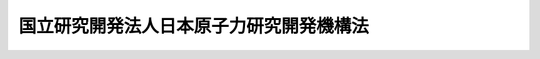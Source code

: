 .. _H16HO155:

========================================
国立研究開発法人日本原子力研究開発機構法
========================================

.. raw:: html
    
    
    <b>国立研究開発法人日本原子力研究開発機構法<br>
    （平成十六年十二月三日法律第百五十五号）</b><br><br><div align="right">最終改正：平成二七年七月八日法律第五一号</div><br><div align="right"><table width="" border="0"><tr><td><font color="RED">（最終改正までの未施行法令）</font></td></tr><tr><td><a href="/cgi-bin/idxmiseko.cgi?H_RYAKU=%95%bd%88%ea%98%5a%96%40%88%ea%8c%dc%8c%dc&amp;H_NO=%95%bd%90%ac%93%f1%8f%5c%8e%b5%94%4e%8e%b5%8c%8e%94%aa%93%fa%96%40%97%a5%91%e6%8c%dc%8f%5c%88%ea%8d%86&amp;H_PATH=/miseko/H16HO155/H27HO051.html" target="inyo">平成二十七年七月八日法律第五十一号</a></td><td align="right">（未施行）</td></tr><tr></tr><tr><td align="right">　</td><td></td></tr><tr></tr></table></div><a name="0000000000000000000000000000000000000000000000000000000000000000000000000000000"></a>
    <br>
    　<a href="#1000000000001000000000000000000000000000000000000000000000000000000000000000000" target="data">第一章　総則（第一条―第九条）</a>
    <br>
    　<a href="#1000000000002000000000000000000000000000000000000000000000000000000000000000000" target="data">第二章　役員及び職員（第十条―第十六条）</a>
    <br>
    　<a href="#1000000000003000000000000000000000000000000000000000000000000000000000000000000" target="data">第三章　業務（第十七条―第十九条）</a>
    <br>
    　<a href="#1000000000004000000000000000000000000000000000000000000000000000000000000000000" target="data">第四章　財務及び会計（第二十条―第二十四条） </a>
    <br>
    　<a href="#1000000000005000000000000000000000000000000000000000000000000000000000000000000" target="data">第五章　雑則（第二十五条―第三十一条）</a>
    <br>
    　<a href="#1000000000006000000000000000000000000000000000000000000000000000000000000000000" target="data">第六章　罰則（第三十二条―第三十四条）</a>
    <br>
    　<a href="#5000000000000000000000000000000000000000000000000000000000000000000000000000000" target="data">附則</a>
    <br>
    
    <p>　　　<b><a name="1000000000001000000000000000000000000000000000000000000000000000000000000000000">第一章　総則</a>
    </b>
    </p><p>
    </p><div class="arttitle"><a name="1000000000000000000000000000000000000000000000000100000000000000000000000000000">（目的）</a>
    </div><div class="item"><b>第一条</b>
    <a name="1000000000000000000000000000000000000000000000000100000000001000000000000000000"></a>
    　この法律は、国立研究開発法人日本原子力研究開発機構の名称、目的、業務の範囲等に関する事項を定めることを目的とする。
    </div>
    
    <p>
    </p><div class="arttitle"><a name="1000000000000000000000000000000000000000000000000200000000000000000000000000000">（定義）</a>
    </div><div class="item"><b>第二条</b>
    <a name="1000000000000000000000000000000000000000000000000200000000001000000000000000000"></a>
    　この法律において「原子炉」とは、<a href="/cgi-bin/idxrefer.cgi?H_FILE=%8f%ba%8e%4f%81%5a%96%40%88%ea%94%aa%98%5a&amp;REF_NAME=%8c%b4%8e%71%97%cd%8a%ee%96%7b%96%40&amp;ANCHOR_F=&amp;ANCHOR_T=" target="inyo">原子力基本法</a>
    （昭和三十年法律第百八十六号）<a href="/cgi-bin/idxrefer.cgi?H_FILE=%8f%ba%8e%4f%81%5a%96%40%88%ea%94%aa%98%5a&amp;REF_NAME=%91%e6%8e%4f%8f%f0%91%e6%8e%6c%8d%86&amp;ANCHOR_F=1000000000000000000000000000000000000000000000000300000000001000000004000000000&amp;ANCHOR_T=1000000000000000000000000000000000000000000000000300000000001000000004000000000#1000000000000000000000000000000000000000000000000300000000001000000004000000000" target="inyo">第三条第四号</a>
    に規定する原子炉をいう。
    </div>
    <div class="item"><b><a name="1000000000000000000000000000000000000000000000000200000000002000000000000000000">２</a>
    </b>
    　この法律において「核燃料物質」とは、<a href="/cgi-bin/idxrefer.cgi?H_FILE=%8f%ba%8e%4f%81%5a%96%40%88%ea%94%aa%98%5a&amp;REF_NAME=%8c%b4%8e%71%97%cd%8a%ee%96%7b%96%40%91%e6%8e%4f%8f%f0%91%e6%93%f1%8d%86&amp;ANCHOR_F=1000000000000000000000000000000000000000000000000300000000002000000002000000000&amp;ANCHOR_T=1000000000000000000000000000000000000000000000000300000000002000000002000000000#1000000000000000000000000000000000000000000000000300000000002000000002000000000" target="inyo">原子力基本法第三条第二号</a>
    に規定する核燃料物質をいう。
    </div>
    <div class="item"><b><a name="1000000000000000000000000000000000000000000000000200000000003000000000000000000">３</a>
    </b>
    　この法律において「使用済燃料」とは、原子炉に燃料として使用した核燃料物質をいう。
    </div>
    <div class="item"><b><a name="1000000000000000000000000000000000000000000000000200000000004000000000000000000">４</a>
    </b>
    　この法律において「核燃料サイクル」とは、使用済燃料を再度原子炉に燃料として使用することにより核燃料物質を有効に利用するために必要な一連の行為の体系をいう。
    </div>
    <div class="item"><b><a name="1000000000000000000000000000000000000000000000000200000000005000000000000000000">５</a>
    </b>
    　この法律において「高速増殖炉」とは、原子炉のうち、その原子核分裂の連鎖反応が主として高速中性子により行われるものであって、核燃料物質のうち政令で定めるものの当該連鎖反応に伴い生成する量のその消滅する量に対する比率が一を超えるものをいう。
    </div>
    <div class="item"><b><a name="1000000000000000000000000000000000000000000000000200000000006000000000000000000">６</a>
    </b>
    　この法律において「核燃料物質の再処理」とは、使用済燃料から核燃料物質その他の有用物質を分離するために、使用済燃料を化学的方法により処理することをいう。
    </div>
    <div class="item"><b><a name="1000000000000000000000000000000000000000000000000200000000007000000000000000000">７</a>
    </b>
    　この法律において「高レベル放射性廃棄物」とは、使用済燃料から核燃料物質その他の有用物質を分離した後に残存する物（固型化したものを含む。）をいう。
    </div>
    
    <p>
    </p><div class="arttitle"><a name="1000000000000000000000000000000000000000000000000300000000000000000000000000000">（名称）</a>
    </div><div class="item"><b>第三条</b>
    <a name="1000000000000000000000000000000000000000000000000300000000001000000000000000000"></a>
    　この法律及び<a href="/cgi-bin/idxrefer.cgi?H_FILE=%95%bd%88%ea%88%ea%96%40%88%ea%81%5a%8e%4f&amp;REF_NAME=%93%c6%97%a7%8d%73%90%ad%96%40%90%6c%92%ca%91%a5%96%40&amp;ANCHOR_F=&amp;ANCHOR_T=" target="inyo">独立行政法人通則法</a>
    （平成十一年法律第百三号。以下「通則法」という。）の定めるところにより設立される<a href="/cgi-bin/idxrefer.cgi?H_FILE=%95%bd%88%ea%88%ea%96%40%88%ea%81%5a%8e%4f&amp;REF_NAME=%92%ca%91%a5%96%40%91%e6%93%f1%8f%f0%91%e6%88%ea%8d%80&amp;ANCHOR_F=1000000000000000000000000000000000000000000000000200000000001000000000000000000&amp;ANCHOR_T=1000000000000000000000000000000000000000000000000200000000001000000000000000000#1000000000000000000000000000000000000000000000000200000000001000000000000000000" target="inyo">通則法第二条第一項</a>
    に規定する独立行政法人の名称は、国立研究開発法人日本原子力研究開発機構とする。
    </div>
    
    <p>
    </p><div class="arttitle"><a name="1000000000000000000000000000000000000000000000000400000000000000000000000000000">（機構の目的）</a>
    </div><div class="item"><b>第四条</b>
    <a name="1000000000000000000000000000000000000000000000000400000000001000000000000000000"></a>
    　国立研究開発法人日本原子力研究開発機構（以下「機構」という。）は、<a href="/cgi-bin/idxrefer.cgi?H_FILE=%8f%ba%8e%4f%81%5a%96%40%88%ea%94%aa%98%5a&amp;REF_NAME=%8c%b4%8e%71%97%cd%8a%ee%96%7b%96%40%91%e6%93%f1%8f%f0&amp;ANCHOR_F=1000000000000000000000000000000000000000000000000200000000000000000000000000000&amp;ANCHOR_T=1000000000000000000000000000000000000000000000000200000000000000000000000000000#1000000000000000000000000000000000000000000000000200000000000000000000000000000" target="inyo">原子力基本法第二条</a>
    に規定する基本方針に基づき、原子力に関する基礎的研究及び応用の研究並びに核燃料サイクルを確立するための高速増殖炉及びこれに必要な核燃料物質の開発並びに核燃料物質の再処理に関する技術及び高レベル放射性廃棄物の処分等に関する技術の開発を総合的、計画的かつ効率的に行うとともに、これらの成果の普及等を行い、もって人類社会の福祉及び国民生活の水準向上に資する原子力の研究、開発及び利用の促進に寄与することを目的とする。
    </div>
    
    <p>
    </p><div class="arttitle"><a name="1000000000000000000000000000000000000000000000000400200000000000000000000000000">（国立研究開発法人）</a>
    </div><div class="item"><b>第四条の二</b>
    <a name="1000000000000000000000000000000000000000000000000400200000001000000000000000000"></a>
    　機構は、<a href="/cgi-bin/idxrefer.cgi?H_FILE=%95%bd%88%ea%88%ea%96%40%88%ea%81%5a%8e%4f&amp;REF_NAME=%92%ca%91%a5%96%40%91%e6%93%f1%8f%f0%91%e6%8e%4f%8d%80&amp;ANCHOR_F=1000000000000000000000000000000000000000000000000200000000003000000000000000000&amp;ANCHOR_T=1000000000000000000000000000000000000000000000000200000000003000000000000000000#1000000000000000000000000000000000000000000000000200000000003000000000000000000" target="inyo">通則法第二条第三項</a>
    に規定する国立研究開発法人とする。
    </div>
    
    <p>
    </p><div class="arttitle"><a name="1000000000000000000000000000000000000000000000000500000000000000000000000000000">（事務所）</a>
    </div><div class="item"><b>第五条</b>
    <a name="1000000000000000000000000000000000000000000000000500000000001000000000000000000"></a>
    　機構は、主たる事務所を茨城県に置く。
    </div>
    
    <p>
    </p><div class="arttitle"><a name="1000000000000000000000000000000000000000000000000600000000000000000000000000000">（資本金）</a>
    </div><div class="item"><b>第六条</b>
    <a name="1000000000000000000000000000000000000000000000000600000000001000000000000000000"></a>
    　機構の資本金は、附則第二条第八項及び第九項並びに第三条第六項及び第七項の規定により政府及び政府以外の者から出資があったものとされた金額の合計額とする。
    </div>
    <div class="item"><b><a name="1000000000000000000000000000000000000000000000000600000000002000000000000000000">２</a>
    </b>
    　機構は、必要があるときは、主務大臣の認可を受けて、その資本金を増加することができる。
    </div>
    <div class="item"><b><a name="1000000000000000000000000000000000000000000000000600000000003000000000000000000">３</a>
    </b>
    　政府は、前項の規定により機構がその資本金を増加するときは、予算で定める金額の範囲内において、機構に出資することができる。
    </div>
    <div class="item"><b><a name="1000000000000000000000000000000000000000000000000600000000004000000000000000000">４</a>
    </b>
    　政府は、機構に出資するときは、土地又は建物その他の土地の定着物（以下この条において「土地等」という。）を出資の目的とすることができる。
    </div>
    <div class="item"><b><a name="1000000000000000000000000000000000000000000000000600000000005000000000000000000">５</a>
    </b>
    　前項の規定により出資の目的とする土地等の価額は、出資の日現在における時価を基準として評価委員が評価した価額とする。
    </div>
    <div class="item"><b><a name="1000000000000000000000000000000000000000000000000600000000006000000000000000000">６</a>
    </b>
    　前項の評価委員その他評価に関し必要な事項は、政令で定める。
    </div>
    <div class="item"><b><a name="1000000000000000000000000000000000000000000000000600000000007000000000000000000">７</a>
    </b>
    　政府及び政府以外の者は、第二項の認可があった場合において、機構に出資しようとするときは、第二十条第一項各号に掲げる業務のそれぞれに必要な資金に充てるべき金額（土地等を出資の目的とする場合にあっては、土地等）を示すものとする。
    </div>
    
    <p>
    </p><div class="arttitle"><a name="1000000000000000000000000000000000000000000000000700000000000000000000000000000">（出資証券）</a>
    </div><div class="item"><b>第七条</b>
    <a name="1000000000000000000000000000000000000000000000000700000000001000000000000000000"></a>
    　機構は、出資に対し、出資証券を発行する。
    </div>
    <div class="item"><b><a name="1000000000000000000000000000000000000000000000000700000000002000000000000000000">２</a>
    </b>
    　出資証券は、記名式とする。
    </div>
    <div class="item"><b><a name="1000000000000000000000000000000000000000000000000700000000003000000000000000000">３</a>
    </b>
    　前項に規定するもののほか、出資証券に関し必要な事項は、政令で定める。
    </div>
    
    <p>
    </p><div class="arttitle"><a name="1000000000000000000000000000000000000000000000000800000000000000000000000000000">（持分の払戻し等の禁止）</a>
    </div><div class="item"><b>第八条</b>
    <a name="1000000000000000000000000000000000000000000000000800000000001000000000000000000"></a>
    　機構は、<a href="/cgi-bin/idxrefer.cgi?H_FILE=%95%bd%88%ea%88%ea%96%40%88%ea%81%5a%8e%4f&amp;REF_NAME=%92%ca%91%a5%96%40%91%e6%8e%6c%8f%5c%98%5a%8f%f0%82%cc%93%f1%91%e6%88%ea%8d%80&amp;ANCHOR_F=1000000000000000000000000000000000000000000000004600200000001000000000000000000&amp;ANCHOR_T=1000000000000000000000000000000000000000000000004600200000001000000000000000000#1000000000000000000000000000000000000000000000004600200000001000000000000000000" target="inyo">通則法第四十六条の二第一項</a>
    若しくは<a href="/cgi-bin/idxrefer.cgi?H_FILE=%95%bd%88%ea%88%ea%96%40%88%ea%81%5a%8e%4f&amp;REF_NAME=%91%e6%93%f1%8d%80&amp;ANCHOR_F=1000000000000000000000000000000000000000000000004600200000002000000000000000000&amp;ANCHOR_T=1000000000000000000000000000000000000000000000004600200000002000000000000000000#1000000000000000000000000000000000000000000000004600200000002000000000000000000" target="inyo">第二項</a>
    の規定による国庫への納付又は<a href="/cgi-bin/idxrefer.cgi?H_FILE=%95%bd%88%ea%88%ea%96%40%88%ea%81%5a%8e%4f&amp;REF_NAME=%92%ca%91%a5%96%40%91%e6%8e%6c%8f%5c%98%5a%8f%f0%82%cc%8e%4f%91%e6%8e%4f%8d%80&amp;ANCHOR_F=1000000000000000000000000000000000000000000000004600300000003000000000000000000&amp;ANCHOR_T=1000000000000000000000000000000000000000000000004600300000003000000000000000000#1000000000000000000000000000000000000000000000004600300000003000000000000000000" target="inyo">通則法第四十六条の三第三項</a>
    の規定による払戻しをする場合を除くほか、出資者に対し、その持分を払い戻すことができない。
    </div>
    <div class="item"><b><a name="1000000000000000000000000000000000000000000000000800000000002000000000000000000">２</a>
    </b>
    　機構は、出資者の持分を取得し、又は質権の目的としてこれを受けることができない。
    </div>
    
    <p>
    </p><div class="arttitle"><a name="1000000000000000000000000000000000000000000000000900000000000000000000000000000">（名称の使用制限）</a>
    </div><div class="item"><b>第九条</b>
    <a name="1000000000000000000000000000000000000000000000000900000000001000000000000000000"></a>
    　機構でない者は、日本原子力研究開発機構という名称を用いてはならない。
    </div>
    
    
    <p>　　　<b><a name="1000000000002000000000000000000000000000000000000000000000000000000000000000000">第二章　役員及び職員</a>
    </b>
    </p><p>
    </p><div class="arttitle"><a name="1000000000000000000000000000000000000000000000001000000000000000000000000000000">（役員）</a>
    </div><div class="item"><b>第十条</b>
    <a name="1000000000000000000000000000000000000000000000001000000000001000000000000000000"></a>
    　機構に、役員として、その長である理事長及び監事二人を置く。
    </div>
    <div class="item"><b><a name="1000000000000000000000000000000000000000000000001000000000002000000000000000000">２</a>
    </b>
    　機構に、役員として、副理事長一人及び理事七人以内を置くことができる。
    </div>
    
    <p>
    </p><div class="arttitle"><a name="1000000000000000000000000000000000000000000000001100000000000000000000000000000">（副理事長及び理事の職務及び権限等）</a>
    </div><div class="item"><b>第十一条</b>
    <a name="1000000000000000000000000000000000000000000000001100000000001000000000000000000"></a>
    　副理事長は、理事長の定めるところにより、機構を代表し、理事長を補佐して機構の業務を掌理する。
    </div>
    <div class="item"><b><a name="1000000000000000000000000000000000000000000000001100000000002000000000000000000">２</a>
    </b>
    　理事は、理事長の定めるところにより、理事長（副理事長が置かれているときは、理事長及び副理事長）を補佐して機構の業務を掌理する。
    </div>
    <div class="item"><b><a name="1000000000000000000000000000000000000000000000001100000000003000000000000000000">３</a>
    </b>
    　<a href="/cgi-bin/idxrefer.cgi?H_FILE=%95%bd%88%ea%88%ea%96%40%88%ea%81%5a%8e%4f&amp;REF_NAME=%92%ca%91%a5%96%40%91%e6%8f%5c%8b%e3%8f%f0%91%e6%93%f1%8d%80&amp;ANCHOR_F=1000000000000000000000000000000000000000000000001900000000002000000000000000000&amp;ANCHOR_T=1000000000000000000000000000000000000000000000001900000000002000000000000000000#1000000000000000000000000000000000000000000000001900000000002000000000000000000" target="inyo">通則法第十九条第二項</a>
    の個別法で定める役員は、副理事長とする。ただし、副理事長が置かれていない場合であって理事が置かれているときは理事、副理事長及び理事が置かれていないときは監事とする。
    </div>
    <div class="item"><b><a name="1000000000000000000000000000000000000000000000001100000000004000000000000000000">４</a>
    </b>
    　前項ただし書の場合において、<a href="/cgi-bin/idxrefer.cgi?H_FILE=%95%bd%88%ea%88%ea%96%40%88%ea%81%5a%8e%4f&amp;REF_NAME=%92%ca%91%a5%96%40%91%e6%8f%5c%8b%e3%8f%f0%91%e6%93%f1%8d%80&amp;ANCHOR_F=1000000000000000000000000000000000000000000000001900000000002000000000000000000&amp;ANCHOR_T=1000000000000000000000000000000000000000000000001900000000002000000000000000000#1000000000000000000000000000000000000000000000001900000000002000000000000000000" target="inyo">通則法第十九条第二項</a>
    の規定により理事長の職務を代理し又はその職務を行う監事は、その間、監事の職務を行ってはならない。
    </div>
    
    <p>
    </p><div class="arttitle"><a name="1000000000000000000000000000000000000000000000001200000000000000000000000000000">（理事長の任命）</a>
    </div><div class="item"><b>第十二条</b>
    <a name="1000000000000000000000000000000000000000000000001200000000001000000000000000000"></a>
    　文部科学大臣は、<a href="/cgi-bin/idxrefer.cgi?H_FILE=%95%bd%88%ea%88%ea%96%40%88%ea%81%5a%8e%4f&amp;REF_NAME=%92%ca%91%a5%96%40%91%e6%93%f1%8f%5c%8f%f0%91%e6%88%ea%8d%80&amp;ANCHOR_F=1000000000000000000000000000000000000000000000002000000000001000000000000000000&amp;ANCHOR_T=1000000000000000000000000000000000000000000000002000000000001000000000000000000#1000000000000000000000000000000000000000000000002000000000001000000000000000000" target="inyo">通則法第二十条第一項</a>
    の規定により理事長を任命しようとするときは、あらかじめ、原子力委員会の意見を聴かなければならない。
    </div>
    
    <p>
    </p><div class="arttitle"><a name="1000000000000000000000000000000000000000000000001300000000000000000000000000000">（副理事長及び理事の任期）</a>
    </div><div class="item"><b>第十三条</b>
    <a name="1000000000000000000000000000000000000000000000001300000000001000000000000000000"></a>
    　副理事長及び理事の任期は、当該副理事長及び理事について理事長が定める期間（その末日が<a href="/cgi-bin/idxrefer.cgi?H_FILE=%95%bd%88%ea%88%ea%96%40%88%ea%81%5a%8e%4f&amp;REF_NAME=%92%ca%91%a5%96%40%91%e6%93%f1%8f%5c%88%ea%8f%f0%82%cc%93%f1%91%e6%88%ea%8d%80&amp;ANCHOR_F=1000000000000000000000000000000000000000000000002100200000001000000000000000000&amp;ANCHOR_T=1000000000000000000000000000000000000000000000002100200000001000000000000000000#1000000000000000000000000000000000000000000000002100200000001000000000000000000" target="inyo">通則法第二十一条の二第一項</a>
    の規定による理事長の任期の末日以前であるものに限る。）とする。
    </div>
    
    <p>
    </p><div class="arttitle"><a name="1000000000000000000000000000000000000000000000001400000000000000000000000000000">（役員の欠格条項の特例）</a>
    </div><div class="item"><b>第十四条</b>
    <a name="1000000000000000000000000000000000000000000000001400000000001000000000000000000"></a>
    　<a href="/cgi-bin/idxrefer.cgi?H_FILE=%95%bd%88%ea%88%ea%96%40%88%ea%81%5a%8e%4f&amp;REF_NAME=%92%ca%91%a5%96%40%91%e6%93%f1%8f%5c%93%f1%8f%f0&amp;ANCHOR_F=1000000000000000000000000000000000000000000000002200000000000000000000000000000&amp;ANCHOR_T=1000000000000000000000000000000000000000000000002200000000000000000000000000000#1000000000000000000000000000000000000000000000002200000000000000000000000000000" target="inyo">通則法第二十二条</a>
    に定めるもののほか、次の各号のいずれかに該当する者は、役員となることができない。
    <div class="number"><b><a name="1000000000000000000000000000000000000000000000001400000000001000000001000000000">一</a>
    </b>
    　物品の製造若しくは販売若しくは工事の請負を業とする者であって機構と取引上密接な利害関係を有するもの又はこれらの者が法人であるときはその役員（いかなる名称によるかを問わず、これと同等以上の職権又は支配力を有する者を含む。）
    </div>
    <div class="number"><b><a name="1000000000000000000000000000000000000000000000001400000000001000000002000000000">二</a>
    </b>
    　前号に掲げる事業者の団体の役員（いかなる名称によるかを問わず、これと同等以上の職権又は支配力を有する者を含む。）
    </div>
    </div>
    <div class="item"><b><a name="1000000000000000000000000000000000000000000000001400000000002000000000000000000">２</a>
    </b>
    　機構の役員の解任に関する<a href="/cgi-bin/idxrefer.cgi?H_FILE=%95%bd%88%ea%88%ea%96%40%88%ea%81%5a%8e%4f&amp;REF_NAME=%92%ca%91%a5%96%40%91%e6%93%f1%8f%5c%8e%4f%8f%f0%91%e6%88%ea%8d%80&amp;ANCHOR_F=1000000000000000000000000000000000000000000000002300000000001000000000000000000&amp;ANCHOR_T=1000000000000000000000000000000000000000000000002300000000001000000000000000000#1000000000000000000000000000000000000000000000002300000000001000000000000000000" target="inyo">通則法第二十三条第一項</a>
    の規定の適用については、<a href="/cgi-bin/idxrefer.cgi?H_FILE=%95%bd%88%ea%88%ea%96%40%88%ea%81%5a%8e%4f&amp;REF_NAME=%93%af%8d%80&amp;ANCHOR_F=1000000000000000000000000000000000000000000000002300000000001000000000000000000&amp;ANCHOR_T=1000000000000000000000000000000000000000000000002300000000001000000000000000000#1000000000000000000000000000000000000000000000002300000000001000000000000000000" target="inyo">同項</a>
    中「前条」とあるのは、「前条及び国立研究開発法人日本原子力研究開発機構法（平成十六年法律第百五十五号）第十四条第一項」とする。
    </div>
    
    <p>
    </p><div class="arttitle"><a name="1000000000000000000000000000000000000000000000001500000000000000000000000000000">（役員及び職員の秘密保持義務）</a>
    </div><div class="item"><b>第十五条</b>
    <a name="1000000000000000000000000000000000000000000000001500000000001000000000000000000"></a>
    　機構の役員及び職員は、職務上知ることのできた秘密を漏らしてはならない。その職を退いた後も、同様とする。
    </div>
    
    <p>
    </p><div class="arttitle"><a name="1000000000000000000000000000000000000000000000001600000000000000000000000000000">（役員及び職員の地位）</a>
    </div><div class="item"><b>第十六条</b>
    <a name="1000000000000000000000000000000000000000000000001600000000001000000000000000000"></a>
    　機構の役員及び職員は、<a href="/cgi-bin/idxrefer.cgi?H_FILE=%96%be%8e%6c%81%5a%96%40%8e%6c%8c%dc&amp;REF_NAME=%8c%59%96%40&amp;ANCHOR_F=&amp;ANCHOR_T=" target="inyo">刑法</a>
    （明治四十年法律第四十五号）その他の罰則の適用については、法令により公務に従事する職員とみなす。
    </div>
    
    
    <p>　　　<b><a name="1000000000003000000000000000000000000000000000000000000000000000000000000000000">第三章　業務</a>
    </b>
    </p><p>
    </p><div class="arttitle"><a name="1000000000000000000000000000000000000000000000001700000000000000000000000000000">（業務の範囲）</a>
    </div><div class="item"><b>第十七条</b>
    <a name="1000000000000000000000000000000000000000000000001700000000001000000000000000000"></a>
    　機構は、第四条の目的を達成するため、次の業務を行う。
    <div class="number"><b><a name="1000000000000000000000000000000000000000000000001700000000001000000001000000000">一</a>
    </b>
    　原子力に関する基礎的研究を行うこと。
    </div>
    <div class="number"><b><a name="1000000000000000000000000000000000000000000000001700000000001000000002000000000">二</a>
    </b>
    　原子力に関する応用の研究を行うこと。
    </div>
    <div class="number"><b><a name="1000000000000000000000000000000000000000000000001700000000001000000003000000000">三</a>
    </b>
    　核燃料サイクルを技術的に確立するために必要な業務で次に掲げるものを行うこと。<div class="para1"><b>イ</b>　高速増殖炉の開発（実証炉を建設することにより行うものを除く。）及びこれに必要な研究</div>
    <div class="para1"><b>ロ</b>　イに掲げる業務に必要な核燃料物質の開発及びこれに必要な研究</div>
    <div class="para1"><b>ハ</b>　核燃料物質の再処理に関する技術の開発及びこれに必要な研究</div>
    <div class="para1"><b>ニ</b>　ハに掲げる業務に伴い発生する高レベル放射性廃棄物の処理及び処分に関する技術の開発及びこれに必要な研究</div>
    
    </div>
    <div class="number"><b><a name="1000000000000000000000000000000000000000000000001700000000001000000004000000000">四</a>
    </b>
    　前三号に掲げる業務に係る成果を普及し、及びその活用を促進すること。
    </div>
    <div class="number"><b><a name="1000000000000000000000000000000000000000000000001700000000001000000005000000000">五</a>
    </b>
    　放射性廃棄物の処分に関する業務で次に掲げるもの（<a href="/cgi-bin/idxrefer.cgi?H_FILE=%95%bd%88%ea%93%f1%96%40%88%ea%88%ea%8e%b5&amp;REF_NAME=%93%c1%92%e8%95%fa%8e%cb%90%ab%94%70%8a%fc%95%a8%82%cc%8d%c5%8f%49%8f%88%95%aa%82%c9%8a%d6%82%b7%82%e9%96%40%97%a5&amp;ANCHOR_F=&amp;ANCHOR_T=" target="inyo">特定放射性廃棄物の最終処分に関する法律</a>
    （平成十二年法律第百十七号）<a href="/cgi-bin/idxrefer.cgi?H_FILE=%95%bd%88%ea%93%f1%96%40%88%ea%88%ea%8e%b5&amp;REF_NAME=%91%e6%8c%dc%8f%5c%98%5a%8f%f0%91%e6%88%ea%8d%80&amp;ANCHOR_F=1000000000000000000000000000000000000000000000005600000000001000000000000000000&amp;ANCHOR_T=1000000000000000000000000000000000000000000000005600000000001000000000000000000#1000000000000000000000000000000000000000000000005600000000001000000000000000000" target="inyo">第五十六条第一項</a>
    及び<a href="/cgi-bin/idxrefer.cgi?H_FILE=%95%bd%88%ea%93%f1%96%40%88%ea%88%ea%8e%b5&amp;REF_NAME=%91%e6%93%f1%8d%80&amp;ANCHOR_F=1000000000000000000000000000000000000000000000005600000000002000000000000000000&amp;ANCHOR_T=1000000000000000000000000000000000000000000000005600000000002000000000000000000#1000000000000000000000000000000000000000000000005600000000002000000000000000000" target="inyo">第二項</a>
    に規定する原子力発電環境整備機構の業務に属するものを除く。）を行うこと。<div class="para1"><b>イ</b>　機構の業務に伴い発生した放射性廃棄物（附則第二条第一項及び第三条第一項の規定により機構が承継した放射性廃棄物（以下「承継放射性廃棄物」という。）を含む。）及び機構以外の者から処分の委託を受けた放射性廃棄物（実用発電用原子炉（<a href="/cgi-bin/idxrefer.cgi?H_FILE=%8f%ba%8e%4f%93%f1%96%40%88%ea%98%5a%98%5a&amp;REF_NAME=%8a%6a%8c%b4%97%bf%95%a8%8e%bf%81%41%8a%6a%94%52%97%bf%95%a8%8e%bf%8b%79%82%d1%8c%b4%8e%71%98%46%82%cc%8b%4b%90%a7%82%c9%8a%d6%82%b7%82%e9%96%40%97%a5&amp;ANCHOR_F=&amp;ANCHOR_T=" target="inyo">核原料物質、核燃料物質及び原子炉の規制に関する法律</a>
    （昭和三十二年法律第百六十六号）<a href="/cgi-bin/idxrefer.cgi?H_FILE=%8f%ba%8e%4f%93%f1%96%40%88%ea%98%5a%98%5a&amp;REF_NAME=%91%e6%8e%6c%8f%5c%8e%4f%8f%f0%82%cc%8e%6c%91%e6%88%ea%8d%80&amp;ANCHOR_F=1000000000000000000000000000000000000000000000004300400000001000000000000000000&amp;ANCHOR_T=1000000000000000000000000000000000000000000000004300400000001000000000000000000#1000000000000000000000000000000000000000000000004300400000001000000000000000000" target="inyo">第四十三条の四第一項</a>
    に規定する実用発電用原子炉をいう。第二十八条第一項第四号ロにおいて同じ。）及びその附属施設並びに原子力発電と密接な関連を有する施設で政令で定めるものから発生したものを除く。）の埋設の方法による最終的な処分（以下「埋設処分」という。）</div>
    <div class="para1"><b>ロ</b>　埋設処分を行うための施設（以下「埋設施設」という。）の建設及び改良、維持その他の管理並びに埋設処分を終了した後の埋設施設の閉鎖及び閉鎖後の埋設施設が所在した区域の管理</div>
    
    </div>
    <div class="number"><b><a name="1000000000000000000000000000000000000000000000001700000000001000000006000000000">六</a>
    </b>
    　機構の施設及び設備を科学技術に関する研究及び開発並びに原子力の開発及び利用を行う者の利用に供すること。
    </div>
    <div class="number"><b><a name="1000000000000000000000000000000000000000000000001700000000001000000007000000000">七</a>
    </b>
    　原子力に関する研究者及び技術者を養成し、及びその資質の向上を図ること。
    </div>
    <div class="number"><b><a name="1000000000000000000000000000000000000000000000001700000000001000000008000000000">八</a>
    </b>
    　原子力に関する情報を収集し、整理し、及び提供すること。
    </div>
    <div class="number"><b><a name="1000000000000000000000000000000000000000000000001700000000001000000009000000000">九</a>
    </b>
    　第一号から第三号までに掲げる業務として行うもののほか、関係行政機関又は地方公共団体の長が必要と認めて依頼した場合に、原子力に関する試験及び研究、調査、分析又は鑑定を行うこと。
    </div>
    <div class="number"><b><a name="1000000000000000000000000000000000000000000000001700000000001000000010000000000">十</a>
    </b>
    　前各号の業務に附帯する業務を行うこと。
    </div>
    </div>
    <div class="item"><b><a name="1000000000000000000000000000000000000000000000001700000000002000000000000000000">２</a>
    </b>
    　機構は、前項の業務のほか、<a href="/cgi-bin/idxrefer.cgi?H_FILE=%95%bd%98%5a%96%40%8e%b5%94%aa&amp;REF_NAME=%93%c1%92%e8%90%e6%92%5b%91%e5%8c%5e%8c%a4%8b%86%8e%7b%90%dd%82%cc%8b%a4%97%70%82%cc%91%a3%90%69%82%c9%8a%d6%82%b7%82%e9%96%40%97%a5&amp;ANCHOR_F=&amp;ANCHOR_T=" target="inyo">特定先端大型研究施設の共用の促進に関する法律</a>
    （平成六年法律第七十八号）<a href="/cgi-bin/idxrefer.cgi?H_FILE=%95%bd%98%5a%96%40%8e%b5%94%aa&amp;REF_NAME=%91%e6%8c%dc%8f%f0%91%e6%93%f1%8d%80&amp;ANCHOR_F=1000000000000000000000000000000000000000000000000500000000002000000000000000000&amp;ANCHOR_T=1000000000000000000000000000000000000000000000000500000000002000000000000000000#1000000000000000000000000000000000000000000000000500000000002000000000000000000" target="inyo">第五条第二項</a>
    に規定する業務を行う。
    </div>
    <div class="item"><b><a name="1000000000000000000000000000000000000000000000001700000000003000000000000000000">３</a>
    </b>
    　機構は、前二項の業務のほか、前二項の業務の遂行に支障のない範囲内で、国、地方公共団体その他政令で定める者の委託を受けて、これらの者の核原料物質（<a href="/cgi-bin/idxrefer.cgi?H_FILE=%8f%ba%8e%4f%81%5a%96%40%88%ea%94%aa%98%5a&amp;REF_NAME=%8c%b4%8e%71%97%cd%8a%ee%96%7b%96%40%91%e6%8e%4f%8f%f0%91%e6%8e%4f%8d%86&amp;ANCHOR_F=1000000000000000000000000000000000000000000000000300000000003000000003000000000&amp;ANCHOR_T=1000000000000000000000000000000000000000000000000300000000003000000003000000000#1000000000000000000000000000000000000000000000000300000000003000000003000000000" target="inyo">原子力基本法第三条第三号</a>
    に規定する核原料物質をいう。）、核燃料物質又は放射性廃棄物を貯蔵し、又は処理する業務を行うことができる。
    </div>
    
    <p>
    </p><div class="arttitle"><a name="1000000000000000000000000000000000000000000000001800000000000000000000000000000">（埋設処分業務の実施に関する基本方針）</a>
    </div><div class="item"><b>第十八条</b>
    <a name="1000000000000000000000000000000000000000000000001800000000001000000000000000000"></a>
    　主務大臣は、前条第一項第五号に掲げる業務（以下「埋設処分業務」という。）の実施に関する基本的な方針（以下「基本方針」という。）を定めなければならない。
    </div>
    <div class="item"><b><a name="1000000000000000000000000000000000000000000000001800000000002000000000000000000">２</a>
    </b>
    　基本方針においては、次に掲げる事項を定めるものとする。
    <div class="number"><b><a name="1000000000000000000000000000000000000000000000001800000000002000000001000000000">一</a>
    </b>
    　埋設処分業務の対象とすべき放射性廃棄物の種類
    </div>
    <div class="number"><b><a name="1000000000000000000000000000000000000000000000001800000000002000000002000000000">二</a>
    </b>
    　埋設施設の設置に関する事項
    </div>
    <div class="number"><b><a name="1000000000000000000000000000000000000000000000001800000000002000000003000000000">三</a>
    </b>
    　埋設処分の実施の方法に関する事項
    </div>
    <div class="number"><b><a name="1000000000000000000000000000000000000000000000001800000000002000000004000000000">四</a>
    </b>
    　その他埋設処分業務の実施に関する重要事項
    </div>
    </div>
    <div class="item"><b><a name="1000000000000000000000000000000000000000000000001800000000003000000000000000000">３</a>
    </b>
    　主務大臣は、基本方針を定め、又はこれを変更したときは、遅滞なく、これを公表しなければならない。
    </div>
    
    <p>
    </p><div class="arttitle"><a name="1000000000000000000000000000000000000000000000001900000000000000000000000000000">（埋設処分業務の実施に関する計画）</a>
    </div><div class="item"><b>第十九条</b>
    <a name="1000000000000000000000000000000000000000000000001900000000001000000000000000000"></a>
    　機構は、埋設処分業務を行おうとするときは、基本方針に即して、埋設処分業務の実施に関する計画を作成し、主務大臣の認可を受けなければならない。これを変更しようとするときも、同様とする。
    </div>
    <div class="item"><b><a name="1000000000000000000000000000000000000000000000001900000000002000000000000000000">２</a>
    </b>
    　前項の計画においては、次に掲げる事項を定めるものとする。
    <div class="number"><b><a name="1000000000000000000000000000000000000000000000001900000000002000000001000000000">一</a>
    </b>
    　埋設処分業務の対象とする放射性廃棄物の種類及びその量の見込み
    </div>
    <div class="number"><b><a name="1000000000000000000000000000000000000000000000001900000000002000000002000000000">二</a>
    </b>
    　前号の放射性廃棄物の埋設処分を行う時期及びその量並びにこれに必要な埋設施設の規模及び能力に関する事項
    </div>
    <div class="number"><b><a name="1000000000000000000000000000000000000000000000001900000000002000000003000000000">三</a>
    </b>
    　埋設施設の設置に関する事項
    </div>
    <div class="number"><b><a name="1000000000000000000000000000000000000000000000001900000000002000000004000000000">四</a>
    </b>
    　埋設処分の実施の方法に関する事項
    </div>
    <div class="number"><b><a name="1000000000000000000000000000000000000000000000001900000000002000000005000000000">五</a>
    </b>
    　埋設処分業務の実施に関する収支計画及び資金計画
    </div>
    <div class="number"><b><a name="1000000000000000000000000000000000000000000000001900000000002000000006000000000">六</a>
    </b>
    　その他主務省令で定める事項
    </div>
    </div>
    <div class="item"><b><a name="1000000000000000000000000000000000000000000000001900000000003000000000000000000">３</a>
    </b>
    　機構は、第一項の認可を受けたときは、遅滞なく、その計画を公表しなければならない。
    </div>
    
    
    <p>　　　<b><a name="1000000000004000000000000000000000000000000000000000000000000000000000000000000">第四章　財務及び会計</a>
    </b>
    </p><p>
    </p><div class="arttitle"><a name="1000000000000000000000000000000000000000000000002000000000000000000000000000000">（区分経理）</a>
    </div><div class="item"><b>第二十条</b>
    <a name="1000000000000000000000000000000000000000000000002000000000001000000000000000000"></a>
    　機構は、次に掲げる業務ごとに経理を区分し、それぞれ勘定を設けて整理しなければならない。
    <div class="number"><b><a name="1000000000000000000000000000000000000000000000002000000000001000000001000000000">一</a>
    </b>
    　第十七条第一項第二号から第四号（同号中同項第一号に掲げる業務に係るものを除く。）まで、第七号及び第八号に掲げる業務並びにこれらに附帯する業務のうち、<a href="/cgi-bin/idxrefer.cgi?H_FILE=%95%bd%88%ea%8b%e3%96%40%93%f1%8e%4f&amp;REF_NAME=%93%c1%95%ca%89%ef%8c%76%82%c9%8a%d6%82%b7%82%e9%96%40%97%a5&amp;ANCHOR_F=&amp;ANCHOR_T=" target="inyo">特別会計に関する法律</a>
    （平成十九年法律第二十三号）<a href="/cgi-bin/idxrefer.cgi?H_FILE=%95%bd%88%ea%8b%e3%96%40%93%f1%8e%4f&amp;REF_NAME=%91%e6%94%aa%8f%5c%8c%dc%8f%f0%91%e6%8c%dc%8d%80&amp;ANCHOR_F=1000000000000000000000000000000000000000000000008500000000005000000000000000000&amp;ANCHOR_T=1000000000000000000000000000000000000000000000008500000000005000000000000000000#1000000000000000000000000000000000000000000000008500000000005000000000000000000" target="inyo">第八十五条第五項</a>
    に規定する電源利用対策に関する業務
    </div>
    <div class="number"><b><a name="1000000000000000000000000000000000000000000000002000000000001000000002000000000">二</a>
    </b>
    　埋設処分業務及びこれに附帯する業務（以下「埋設処分業務等」という。）
    </div>
    <div class="number"><b><a name="1000000000000000000000000000000000000000000000002000000000001000000003000000000">三</a>
    </b>
    　前二号に掲げる業務以外の業務
    </div>
    </div>
    <div class="item"><b><a name="1000000000000000000000000000000000000000000000002000000000002000000000000000000">２</a>
    </b>
    　機構は、前項第一号及び第三号に掲げる業務に係るそれぞれの勘定から、当該業務に伴い発生した放射性廃棄物（当該業務に係る承継放射性廃棄物を含む。）に係る埋設処分業務等に要する経費の財源に充てるべき額として主務省令で定めるところにより算定した額を、毎事業年度、埋設処分業務等に係る勘定に繰り入れるものとする。
    </div>
    
    <p>
    </p><div class="arttitle"><a name="1000000000000000000000000000000000000000000000002100000000000000000000000000000">（利益及び損失の処理の特例等）</a>
    </div><div class="item"><b>第二十一条</b>
    <a name="1000000000000000000000000000000000000000000000002100000000001000000000000000000"></a>
    　機構は、前条第一項第一号及び第三号に掲げる業務に係るそれぞれの勘定において、<a href="/cgi-bin/idxrefer.cgi?H_FILE=%95%bd%88%ea%88%ea%96%40%88%ea%81%5a%8e%4f&amp;REF_NAME=%92%ca%91%a5%96%40%91%e6%8e%4f%8f%5c%8c%dc%8f%f0%82%cc%8e%6c%91%e6%93%f1%8d%80%91%e6%88%ea%8d%86&amp;ANCHOR_F=1000000000000000000000000000000000000000000000003500400000002000000001000000000&amp;ANCHOR_T=1000000000000000000000000000000000000000000000003500400000002000000001000000000#1000000000000000000000000000000000000000000000003500400000002000000001000000000" target="inyo">通則法第三十五条の四第二項第一号</a>
    に規定する中長期目標の期間（以下この項において「中長期目標の期間」という。）の最後の事業年度に係る<a href="/cgi-bin/idxrefer.cgi?H_FILE=%95%bd%88%ea%88%ea%96%40%88%ea%81%5a%8e%4f&amp;REF_NAME=%92%ca%91%a5%96%40%91%e6%8e%6c%8f%5c%8e%6c%8f%f0%91%e6%88%ea%8d%80&amp;ANCHOR_F=1000000000000000000000000000000000000000000000004400000000001000000000000000000&amp;ANCHOR_T=1000000000000000000000000000000000000000000000004400000000001000000000000000000#1000000000000000000000000000000000000000000000004400000000001000000000000000000" target="inyo">通則法第四十四条第一項</a>
    又は<a href="/cgi-bin/idxrefer.cgi?H_FILE=%95%bd%88%ea%88%ea%96%40%88%ea%81%5a%8e%4f&amp;REF_NAME=%91%e6%93%f1%8d%80&amp;ANCHOR_F=1000000000000000000000000000000000000000000000004400000000002000000000000000000&amp;ANCHOR_T=1000000000000000000000000000000000000000000000004400000000002000000000000000000#1000000000000000000000000000000000000000000000004400000000002000000000000000000" target="inyo">第二項</a>
    の規定による整理を行った後、<a href="/cgi-bin/idxrefer.cgi?H_FILE=%95%bd%88%ea%88%ea%96%40%88%ea%81%5a%8e%4f&amp;REF_NAME=%93%af%8f%f0%91%e6%88%ea%8d%80&amp;ANCHOR_F=1000000000000000000000000000000000000000000000004400000000001000000000000000000&amp;ANCHOR_T=1000000000000000000000000000000000000000000000004400000000001000000000000000000#1000000000000000000000000000000000000000000000004400000000001000000000000000000" target="inyo">同条第一項</a>
    の規定による積立金があるときは、その額に相当する金額のうち主務大臣の承認を受けた金額を、当該中長期目標の期間の次の中長期目標の期間に係る<a href="/cgi-bin/idxrefer.cgi?H_FILE=%95%bd%88%ea%88%ea%96%40%88%ea%81%5a%8e%4f&amp;REF_NAME=%92%ca%91%a5%96%40%91%e6%8e%4f%8f%5c%8c%dc%8f%f0%82%cc%8c%dc%91%e6%88%ea%8d%80&amp;ANCHOR_F=1000000000000000000000000000000000000000000000003500500000001000000000000000000&amp;ANCHOR_T=1000000000000000000000000000000000000000000000003500500000001000000000000000000#1000000000000000000000000000000000000000000000003500500000001000000000000000000" target="inyo">通則法第三十五条の五第一項</a>
    の認可を受けた中長期計画（<a href="/cgi-bin/idxrefer.cgi?H_FILE=%95%bd%88%ea%88%ea%96%40%88%ea%81%5a%8e%4f&amp;REF_NAME=%93%af%8d%80&amp;ANCHOR_F=1000000000000000000000000000000000000000000000003500500000001000000000000000000&amp;ANCHOR_T=1000000000000000000000000000000000000000000000003500500000001000000000000000000#1000000000000000000000000000000000000000000000003500500000001000000000000000000" target="inyo">同項</a>
    後段の規定による変更の認可を受けたときは、その変更後のもの）の定めるところにより、当該次の中長期目標の期間における第十七条第一項及び第二項に規定する業務の財源に充てることができる。
    </div>
    <div class="item"><b><a name="1000000000000000000000000000000000000000000000002100000000002000000000000000000">２</a>
    </b>
    　機構は、前項に規定する積立金の額に相当する金額から同項の規定による承認を受けた金額を控除してなお残余があるときは、その残余の額を国庫に納付しなければならない。
    </div>
    <div class="item"><b><a name="1000000000000000000000000000000000000000000000002100000000003000000000000000000">３</a>
    </b>
    　埋設処分業務等に係る勘定については、<a href="/cgi-bin/idxrefer.cgi?H_FILE=%95%bd%88%ea%88%ea%96%40%88%ea%81%5a%8e%4f&amp;REF_NAME=%92%ca%91%a5%96%40%91%e6%8e%6c%8f%5c%8e%6c%8f%f0%91%e6%88%ea%8d%80&amp;ANCHOR_F=1000000000000000000000000000000000000000000000004400000000001000000000000000000&amp;ANCHOR_T=1000000000000000000000000000000000000000000000004400000000001000000000000000000#1000000000000000000000000000000000000000000000004400000000001000000000000000000" target="inyo">通則法第四十四条第一項</a>
    ただし書及び<a href="/cgi-bin/idxrefer.cgi?H_FILE=%95%bd%88%ea%88%ea%96%40%88%ea%81%5a%8e%4f&amp;REF_NAME=%91%e6%8e%4f%8d%80&amp;ANCHOR_F=1000000000000000000000000000000000000000000000004400000000003000000000000000000&amp;ANCHOR_T=1000000000000000000000000000000000000000000000004400000000003000000000000000000#1000000000000000000000000000000000000000000000004400000000003000000000000000000" target="inyo">第三項</a>
    の規定は、適用しない。
    </div>
    <div class="item"><b><a name="1000000000000000000000000000000000000000000000002100000000004000000000000000000">４</a>
    </b>
    　機構は、埋設処分業務等に係る勘定において、<a href="/cgi-bin/idxrefer.cgi?H_FILE=%95%bd%88%ea%88%ea%96%40%88%ea%81%5a%8e%4f&amp;REF_NAME=%92%ca%91%a5%96%40%91%e6%8e%6c%8f%5c%8e%6c%8f%f0%91%e6%88%ea%8d%80&amp;ANCHOR_F=1000000000000000000000000000000000000000000000004400000000001000000000000000000&amp;ANCHOR_T=1000000000000000000000000000000000000000000000004400000000001000000000000000000#1000000000000000000000000000000000000000000000004400000000001000000000000000000" target="inyo">通則法第四十四条第一項</a>
    本文又は<a href="/cgi-bin/idxrefer.cgi?H_FILE=%95%bd%88%ea%88%ea%96%40%88%ea%81%5a%8e%4f&amp;REF_NAME=%91%e6%93%f1%8d%80&amp;ANCHOR_F=1000000000000000000000000000000000000000000000004400000000002000000000000000000&amp;ANCHOR_T=1000000000000000000000000000000000000000000000004400000000002000000000000000000#1000000000000000000000000000000000000000000000004400000000002000000000000000000" target="inyo">第二項</a>
    の規定による整理を行った後、<a href="/cgi-bin/idxrefer.cgi?H_FILE=%95%bd%88%ea%88%ea%96%40%88%ea%81%5a%8e%4f&amp;REF_NAME=%93%af%8f%f0%91%e6%88%ea%8d%80&amp;ANCHOR_F=1000000000000000000000000000000000000000000000004400000000001000000000000000000&amp;ANCHOR_T=1000000000000000000000000000000000000000000000004400000000001000000000000000000#1000000000000000000000000000000000000000000000004400000000001000000000000000000" target="inyo">同条第一項</a>
    本文の規定による積立金があるときは、その額に相当する金額を、翌事業年度以降の埋設処分業務等の財源に充てなければならない。
    </div>
    <div class="item"><b><a name="1000000000000000000000000000000000000000000000002100000000005000000000000000000">５</a>
    </b>
    　前各項に定めるもののほか、納付金の納付の手続その他積立金の処分に関し必要な事項は、政令で定める。
    </div>
    
    <p>
    </p><div class="arttitle"><a name="1000000000000000000000000000000000000000000000002200000000000000000000000000000">（長期借入金及び日本原子力研究開発機構債券）</a>
    </div><div class="item"><b>第二十二条</b>
    <a name="1000000000000000000000000000000000000000000000002200000000001000000000000000000"></a>
    　機構は、第十七条第一項第三号に掲げる業務に必要な費用に充てるため、主務大臣の認可を受けて、長期借入金をし、又は日本原子力研究開発機構債券（以下「債券」という。）を発行することができる。
    </div>
    <div class="item"><b><a name="1000000000000000000000000000000000000000000000002200000000002000000000000000000">２</a>
    </b>
    　前項の規定による債券の債権者は、機構の財産について他の債権者に先立って自己の債権の弁済を受ける権利を有する。
    </div>
    <div class="item"><b><a name="1000000000000000000000000000000000000000000000002200000000003000000000000000000">３</a>
    </b>
    　前項の先取特権の順位は、民法（明治二十九年法律第八十九号）の規定による一般の先取特権に次ぐものとする。
    </div>
    <div class="item"><b><a name="1000000000000000000000000000000000000000000000002200000000004000000000000000000">４</a>
    </b>
    　機構は、主務大臣の認可を受けて、債券の発行に関する事務の全部又は一部を銀行又は信託会社に委託することができる。
    </div>
    <div class="item"><b><a name="1000000000000000000000000000000000000000000000002200000000005000000000000000000">５</a>
    </b>
    　会社法（平成十七年法律第八十六号）第七百五条第一項及び第二項並びに第七百九条の規定は、前項の規定により委託を受けた銀行又は信託会社について準用する。
    </div>
    <div class="item"><b><a name="1000000000000000000000000000000000000000000000002200000000006000000000000000000">６</a>
    </b>
    　前各項に定めるもののほか、債券に関し必要な事項は、政令で定める。
    </div>
    
    <p>
    </p><div class="arttitle"><a name="1000000000000000000000000000000000000000000000002300000000000000000000000000000">（債務保証）</a>
    </div><div class="item"><b>第二十三条</b>
    <a name="1000000000000000000000000000000000000000000000002300000000001000000000000000000"></a>
    　政府は、法人に対する政府の財政援助の制限に関する法律（昭和二十一年法律第二十四号）第三条の規定にかかわらず、国会の議決を経た金額の範囲内において、機構の長期借入金又は債券に係る債務（国際復興開発銀行等からの外資の受入に関する特別措置に関する法律（昭和二十八年法律第五十一号）第二条の規定に基づき政府が保証契約をすることができる債務を除く。）について保証することができる。
    </div>
    
    <p>
    </p><div class="arttitle"><a name="1000000000000000000000000000000000000000000000002400000000000000000000000000000">（償還計画）</a>
    </div><div class="item"><b>第二十四条</b>
    <a name="1000000000000000000000000000000000000000000000002400000000001000000000000000000"></a>
    　機構は、毎事業年度、長期借入金及び債券の償還計画を立てて、主務大臣の認可を受けなければならない。
    </div>
    
    
    <p>　　　<b><a name="1000000000005000000000000000000000000000000000000000000000000000000000000000000">第五章　雑則</a>
    </b>
    </p><p>
    </p><div class="arttitle"><a name="1000000000000000000000000000000000000000000000002500000000000000000000000000000">（中長期目標に関する原子力委員会の意見の聴取）</a>
    </div><div class="item"><b>第二十五条</b>
    <a name="1000000000000000000000000000000000000000000000002500000000001000000000000000000"></a>
    　主務大臣は、通則法第三十五条の四第一項の規定により中長期目標を定め、又はこれを変更しようとするときは、あらかじめ、原子力委員会の意見を聴かなければならない。
    </div>
    
    <p>
    </p><div class="arttitle"><a name="1000000000000000000000000000000000000000000000002600000000000000000000000000000">（主務大臣の要求）</a>
    </div><div class="item"><b>第二十六条</b>
    <a name="1000000000000000000000000000000000000000000000002600000000001000000000000000000"></a>
    　主務大臣は、原子力の研究、開発及び利用に関する条約その他の国際約束を我が国が誠実に履行するため必要があると認めるときは、機構に対し、必要な措置をとることを求めることができる。
    </div>
    <div class="item"><b><a name="1000000000000000000000000000000000000000000000002600000000002000000000000000000">２</a>
    </b>
    　機構は、主務大臣から前項の規定による求めがあったときは、その求めに応じなければならない。
    </div>
    
    <p>
    </p><div class="arttitle"><a name="1000000000000000000000000000000000000000000000002700000000000000000000000000000">（機構の解散時における残余財産の分配）</a>
    </div><div class="item"><b>第二十七条</b>
    <a name="1000000000000000000000000000000000000000000000002700000000001000000000000000000"></a>
    　機構は、解散した場合において、その債務を弁済してなお残余財産があるときは、当該残余財産のうち、第二十条第一項各号に掲げる業務に係るそれぞれの勘定に属する額に相当する額をそれぞれの業務に係る各出資者に対し、それぞれ、その出資額に応じて分配するものとする。
    </div>
    <div class="item"><b><a name="1000000000000000000000000000000000000000000000002700000000002000000000000000000">２</a>
    </b>
    　前項の規定により各出資者に分配することができる額は、その出資額を限度とする。
    </div>
    
    <p>
    </p><div class="arttitle"><a name="1000000000000000000000000000000000000000000000002800000000000000000000000000000">（主務大臣等）</a>
    </div><div class="item"><b>第二十八条</b>
    <a name="1000000000000000000000000000000000000000000000002800000000001000000000000000000"></a>
    　機構に係るこの法律及び通則法における主務大臣は、次のとおりとする。
    <div class="number"><b><a name="1000000000000000000000000000000000000000000000002800000000001000000001000000000">一</a>
    </b>
    　役員及び職員並びに財務及び会計その他管理業務（次号に規定するものを除く。）に関する事項については、文部科学大臣
    </div>
    <div class="number"><b><a name="1000000000000000000000000000000000000000000000002800000000001000000002000000000">二</a>
    </b>
    　第六条、第二十一条、第二十二条及び第二十四条並びに通則法第三十八条、第四十四条、第四十六条の二（第五号に規定する業務に係る政府出資等に係る不要財産に係る部分に限る。）、第四十六条の三（同号に規定する業務に係る民間等出資に係る不要財産に係る部分に限る。）及び第四十八条（同号に規定する業務の用に供する重要な財産に係る部分に限る。）に規定する管理業務に関する事項については、文部科学大臣及び経済産業大臣
    </div>
    <div class="number"><b><a name="1000000000000000000000000000000000000000000000002800000000001000000003000000000">三</a>
    </b>
    　第十七条に規定する業務（次号及び第五号に規定するものを除く。）に関する事項については、文部科学大臣
    </div>
    <div class="number"><b><a name="1000000000000000000000000000000000000000000000002800000000001000000004000000000">四</a>
    </b>
    　第十七条に規定する業務（次号に規定するものを除く。）のうち、原子力の研究、開発及び利用における安全の確保に関する事項（原子力に係る製錬、加工、貯蔵、再処理及び廃棄の事業並びに原子炉に関する規制に関する事項並びに国際約束に基づく保障措置の実施のための規制その他の原子力の平和的利用の確保のための規制に関する事項を含む。）については、文部科学大臣及び原子力規制委員会
    </div>
    <div class="number"><b><a name="1000000000000000000000000000000000000000000000002800000000001000000005000000000">五</a>
    </b>
    　第十七条第一項第三号に掲げる業務及びこれに関連する同項第四号に掲げるもの（これらに附帯する業務を含む。）並びに埋設処分業務等（次に掲げる放射性廃棄物に係るものに限る。）に関する事項については、文部科学大臣及び経済産業大臣（原子力の研究、開発及び利用における安全の確保に関する事項（原子力に係る製錬、加工、貯蔵、再処理及び廃棄の事業並びに原子炉に関する規制に関する事項並びに国際約束に基づく保障措置の実施のための規制その他の原子力の平和的利用の確保のための規制に関する事項を含む。）については、文部科学大臣、経済産業大臣及び原子力規制委員会）<div class="para1"><b>イ</b>　第十七条第一項第三号に掲げる業務に伴い発生した放射性廃棄物（当該業務に係る承継放射性廃棄物を含む。）</div>
    <div class="para1"><b>ロ</b>　機構以外の者から処分の委託を受けた放射性廃棄物であって、核原料物質、核燃料物質及び原子炉の規制に関する法律第二条第五項に規定する発電用原子炉（実用発電用原子炉を除く。）及びその附属施設並びに原子力発電と密接な関連を有する施設で政令で定めるものから発生したもの</div>
    
    </div>
    </div>
    <div class="item"><b><a name="1000000000000000000000000000000000000000000000002800000000002000000000000000000">２</a>
    </b>
    　経済産業大臣は、専ら前項第五号に規定する業務の適正かつ確実な実施を図る観点から、同項第二号に規定する規定に基づく認可又は承認を行うものとする。
    </div>
    <div class="item"><b><a name="1000000000000000000000000000000000000000000000002800000000003000000000000000000">３</a>
    </b>
    　機構に係るこの法律及び通則法における主務省令は、主務大臣の発する命令とする。ただし、第一項第五号に規定する業務に係る通則法第五十条に規定する主務省令は、文部科学省令・経済産業省令とする。
    </div>
    
    <p>
    </p><div class="item"><b><a name="1000000000000000000000000000000000000000000000002900000000000000000000000000000">第二十九条</a>
    </b>
    <a name="1000000000000000000000000000000000000000000000002900000000001000000000000000000"></a>
    　削除
    </div>
    
    <p>
    </p><div class="arttitle"><a name="1000000000000000000000000000000000000000000000003000000000000000000000000000000">（財務大臣との協議）</a>
    </div><div class="item"><b>第三十条</b>
    <a name="1000000000000000000000000000000000000000000000003000000000001000000000000000000"></a>
    　主務大臣は、次の場合には、あらかじめ、財務大臣に協議しなければならない。
    <div class="number"><b><a name="1000000000000000000000000000000000000000000000003000000000001000000001000000000">一</a>
    </b>
    　第六条第二項、第二十二条第一項若しくは第四項又は第二十四条の規定による認可をしようとするとき。
    </div>
    <div class="number"><b><a name="1000000000000000000000000000000000000000000000003000000000001000000002000000000">二</a>
    </b>
    　第二十一条第一項の規定による承認をしようとするとき。
    </div>
    </div>
    
    <p>
    </p><div class="arttitle"><a name="1000000000000000000000000000000000000000000000003100000000000000000000000000000">（国家公務員宿舎法の適用除外）</a>
    </div><div class="item"><b>第三十一条</b>
    <a name="1000000000000000000000000000000000000000000000003100000000001000000000000000000"></a>
    　国家公務員宿舎法（昭和二十四年法律第百十七号）の規定は、機構の役員及び職員には、適用しない。
    </div>
    
    
    <p>　　　<b><a name="1000000000006000000000000000000000000000000000000000000000000000000000000000000">第六章　罰則</a>
    </b>
    </p><p>
    </p><div class="item"><b><a name="1000000000000000000000000000000000000000000000003200000000000000000000000000000">第三十二条</a>
    </b>
    <a name="1000000000000000000000000000000000000000000000003200000000001000000000000000000"></a>
    　第十五条の規定に違反して秘密を漏らした者は、一年以下の懲役又は五十万円以下の罰金に処する。
    </div>
    
    <p>
    </p><div class="item"><b><a name="1000000000000000000000000000000000000000000000003300000000000000000000000000000">第三十三条</a>
    </b>
    <a name="1000000000000000000000000000000000000000000000003300000000001000000000000000000"></a>
    　次の各号のいずれかに該当する場合には、その違反行為をした機構の役員は、二十万円以下の過料に処する。
    <div class="number"><b><a name="1000000000000000000000000000000000000000000000003300000000001000000001000000000">一</a>
    </b>
    　この法律の規定により主務大臣の認可又は承認を受けなければならない場合において、その認可又は承認を受けなかったとき。
    </div>
    <div class="number"><b><a name="1000000000000000000000000000000000000000000000003300000000001000000002000000000">二</a>
    </b>
    　第十七条に規定する業務以外の業務を行ったとき。
    </div>
    </div>
    
    <p>
    </p><div class="item"><b><a name="1000000000000000000000000000000000000000000000003400000000000000000000000000000">第三十四条</a>
    </b>
    <a name="1000000000000000000000000000000000000000000000003400000000001000000000000000000"></a>
    　第九条の規定に違反した者は、十万円以下の過料に処する。
    </div>
    
    
    
    <br><a name="5000000000000000000000000000000000000000000000000000000000000000000000000000000"></a>
    　　　<a name="5000000001000000000000000000000000000000000000000000000000000000000000000000000"><b>附　則　抄</b></a>
    <br>
    <p>
    </p><div class="arttitle">（施行期日）</div>
    <div class="item"><b>第一条</b>
    　この法律は、公布の日から施行する。ただし、附則第十条から第十二条まで、第十四条から第十七条まで、第十八条第一項及び第三項並びに第十九条から第三十二条までの規定は、平成十七年十月一日から施行する。
    </div>
    
    <p>
    </p><div class="arttitle">（日本原子力研究所の解散等）</div>
    <div class="item"><b>第二条</b>
    　日本原子力研究所（以下「旧研究所」という。）は、機構の成立の時において解散するものとし、その一切の権利及び義務は、次項の規定により国が承継する資産を除き、権利及び義務の承継に関し必要な事項を定めた承継計画書において定めるところに従い、その時において機構及び独立行政法人理化学研究所（以下「理化学研究所」という。）が承継する。
    </div>
    <div class="item"><b>２</b>
    　機構の成立の際現に旧研究所が有する権利のうち、機構及び理化学研究所がその業務を確実に実施するために必要な資産以外の資産は、機構の成立の時において国が承継する。
    </div>
    <div class="item"><b>３</b>
    　前項の規定により国が承継する資産の範囲その他当該資産の国への承継に関し必要な事項は、政令で定める。
    </div>
    <div class="item"><b>４</b>
    　第一項の規定により承継する権利及び義務の範囲は、次の各号に掲げる法人ごとに当該各号に定めるところによる。
    <div class="number"><b>一</b>
    　機構　旧研究所が有する権利及び義務のうち次号に定めるもの以外のもの
    </div>
    <div class="number"><b>二</b>
    　理化学研究所　附則第二十七条の規定による改正前の特定放射光施設の共用の促進に関する法律（平成六年法律第七十八号）第五条に規定する業務に係る権利及び義務
    </div>
    </div>
    <div class="item"><b>５</b>
    　第一項の承継計画書は、旧研究所が、政令で定める基準に従って作成して文部科学大臣の認可を受けたものでなければならない。
    </div>
    <div class="item"><b>６</b>
    　旧研究所の平成十七年四月一日に始まる事業年度は、旧研究所の解散の日の前日に終わるものとする。
    </div>
    <div class="item"><b>７</b>
    　前項の規定により終わるものとされる事業年度に係る決算並びに財産目録、貸借対照表及び損益計算書については、機構及び理化学研究所が従前の例により行うものとする。この場合において、当該決算の完結の期限は、解散の日から起算して三月を経過する日とする。
    </div>
    <div class="item"><b>８</b>
    　第一項の規定により機構が旧研究所の権利及び義務を承継したときは、その承継の際、国並びに同項に規定する承継計画書において定めるところに従い機構及び理化学研究所が承継する資産の価額の合計額から機構及び理化学研究所が承継する負債の金額を差し引いた額に、旧研究所に対する政府以外の者の出資額の割合を乗じて得た額は、当該政府以外の者から機構に対し第十八条第二号に掲げる業務に必要な資金に充てるべきものとして示して出資されたものとする。
    </div>
    <div class="item"><b>９</b>
    　第一項の規定により機構が旧研究所の権利及び義務を承継したときは、その承継の際、同項に規定する承継計画書において定めるところに従い機構が承継する資産の価額から負債の金額を差し引いた額から、前項の規定により政府以外の者から機構に出資があったものとされた額を差し引いた額は、政府から機構に対し出資されたものとする。この場合において、文部科学大臣は、財務大臣と協議の上、第十八条各号に掲げる業務のそれぞれに必要な資金に充てるべき金額を示すものとする。
    </div>
    <div class="item"><b>１０</b>
    　前項の規定による出資による権利のうち、第十八条第一号に掲げる業務に必要な資金に充てるべきものとされた金額に係る権利は電源開発促進対策特別会計法第二条の二に規定する電源利用勘定に、第十八条第二号に掲げる業務に必要な資金に充てるべきものとされた金額に係る権利は一般会計に、それぞれ帰属するものとする。
    </div>
    <div class="item"><b>１１</b>
    　第一項の規定により理化学研究所が旧研究所の権利及び義務を承継したときは、その承継の際、同項に規定する承継計画書において定めるところに従い理化学研究所が承継する資産の価額から負債の金額を差し引いた額は、政府から理化学研究所に対し出資されたものとする。
    </div>
    <div class="item"><b>１２</b>
    　第八項、第九項及び前項の資産の価額は、機構の成立の日現在における時価を基準として評価委員が評価した価額とする。
    </div>
    <div class="item"><b>１３</b>
    　前項の評価委員その他評価に関し必要な事項は、政令で定める。
    </div>
    <div class="item"><b>１４</b>
    　旧研究所が発行した出資証券の上に存在する質権は、第七条第一項の規定により出資者が受けるべき機構の出資証券の上に存在する。
    </div>
    <div class="item"><b>１５</b>
    　第一項の規定により旧研究所が解散した場合における解散の登記については、政令で定める。
    </div>
    
    <p>
    </p><div class="arttitle">（核燃料サイクル開発機構の解散等）</div>
    <div class="item"><b>第三条</b>
    　核燃料サイクル開発機構（以下「旧機構」という。）は、機構の成立の時において解散するものとし、その一切の権利及び義務は、次項の規定により国が承継する資産を除き、その時において機構が承継する。
    </div>
    <div class="item"><b>２</b>
    　機構の成立の際現に旧機構が有する権利のうち、機構がその業務を確実に実施するために必要な資産以外の資産は、機構の成立の時において国が承継する。
    </div>
    <div class="item"><b>３</b>
    　前項の規定により国が承継する資産の範囲その他当該資産の国への承継に関し必要な事項は、政令で定める。
    </div>
    <div class="item"><b>４</b>
    　旧機構の平成十七年四月一日に始まる事業年度は、旧機構の解散の日の前日に終わるものとする。
    </div>
    <div class="item"><b>５</b>
    　前項の規定により終わるものとされる事業年度に係る決算並びに財産目録、貸借対照表及び損益計算書については、なお従前の例による。この場合において、当該決算の完結の期限は、解散の日から起算して三月を経過する日とする。
    </div>
    <div class="item"><b>６</b>
    　第一項の規定により機構が旧機構の権利及び義務を承継したときは、その承継の際、国及び機構が承継する資産の価額の合計額から機構が承継する負債の金額を差し引いた額（当該差し引いた額が旧機構の資本金の額を超えるときは、当該資本金の額に相当する金額）に、旧機構に対する政府以外の者の出資額の割合を乗じて得た額は、当該政府以外の者から機構に対し第十八条第一号に掲げる業務に必要な資金に充てるべきものとして示して出資されたものとする。
    </div>
    <div class="item"><b>７</b>
    　第一項の規定により機構が旧機構の権利及び義務を承継したときは、その承継の際、機構が承継する資産の価額から負債の金額を差し引いた額から、前項の規定により政府以外の者から機構に出資があったものとされた額を差し引いた額は、政府から機構に対し出資されたものとする。この場合において、文部科学大臣及び経済産業大臣は、財務大臣と協議の上、第十八条各号に掲げる業務のそれぞれに必要な資金に充てるべき金額を示すものとする。
    </div>
    <div class="item"><b>８</b>
    　前項の規定による出資による権利のうち、第十八条第一号に掲げる業務に必要な資金に充てるべきものとされた金額に係る権利は電源開発促進対策特別会計法第二条の二に規定する電源利用勘定に、第十八条第二号に掲げる業務に必要な資金に充てるべきものとされた金額に係る権利は一般会計に、それぞれ帰属するものとする。
    </div>
    <div class="item"><b>９</b>
    　第六項及び第七項の資産の価額は、機構の成立の日現在における時価を基準として評価委員が評価した価額とする。
    </div>
    <div class="item"><b>１０</b>
    　前項の評価委員その他評価に関し必要な事項は、政令で定める。
    </div>
    <div class="item"><b>１１</b>
    　旧機構が発行した出資証券の上に存在する質権は、第七条第一項の規定により出資者が受けるべき機構の出資証券の上に存在する。
    </div>
    <div class="item"><b>１２</b>
    　旧機構の解散については、附則第十条の規定による廃止前の核燃料サイクル開発機構法（昭和四十二年法律第七十三号。以下「旧機構法」という。）第四十三条第一項の規定による残余財産の分配は、行わない。
    </div>
    <div class="item"><b>１３</b>
    　第一項の規定により旧機構が解散した場合における解散の登記については、政令で定める。
    </div>
    
    <p>
    </p><div class="arttitle">（権利及び義務の承継に伴う経過措置）</div>
    <div class="item"><b>第四条</b>
    　前条第一項の規定により機構が承継する旧機構法第三十四条第一項の規定による旧機構の長期借入金に係る債務について政府がした旧機構法第三十五条の規定による保証契約は、その承継後においても、当該長期借入金に係る債務について従前の条件により存続するものとする。
    </div>
    
    <p>
    </p><div class="arttitle">（持分の払戻し）</div>
    <div class="item"><b>第五条</b>
    　附則第二条第八項及び第三条第六項の規定により政府以外の者が機構に出資したものとされた金額については、当該政府以外の者は、機構に対し、その成立の日から起算して一月を経過する日までの間に限り、当該持分の払戻しを請求することができる。
    </div>
    <div class="item"><b>２</b>
    　機構は、前項の規定による請求があったときは、第八条第一項の規定にかかわらず、当該持分に係る出資額に相当する金額により払戻しをしなければならない。この場合において、機構は、その払戻しをした金額により資本金を減少するものとする。
    </div>
    
    <p>
    </p><div class="arttitle">（理事長となるべき者の指名の際の原子力委員会の意見の聴取）</div>
    <div class="item"><b>第六条</b>
    　第十二条の規定は、通則法第十四条第一項の規定による機構の理事長となるべき者の指名について準用する。
    </div>
    
    <p>
    </p><div class="arttitle">（理事長の任期の特例）</div>
    <div class="item"><b>第七条</b>
    　通則法第十四条第二項の規定により機構の成立の時に理事長に任命されたものとされる理事長の任期については、第十三条第一項中「任命の日」とあるのは、「機構の成立の日」とする。
    </div>
    
    <p>
    </p><div class="arttitle">（業務の特例）</div>
    <div class="item"><b>第八条</b>
    　機構は、当分の間、第十七条に規定する業務のほか、旧機構法附則第十条第二項の規定により旧機構が当分の間行うものとされた業務を行うものとする。
    </div>
    <div class="item"><b>２</b>
    　機構は、第十七条及び前項に規定する業務のほか、同項の規定により機構が行うものとされる旧機構法附則第十条第二項に規定する特定業務に係る施設を廃止する業務の実施に必要な限りにおいてその廃止に伴う措置に関する技術の開発及びこれに必要な研究を行うことができる。
    </div>
    <div class="item"><b>３</b>
    　前二項の規定によりこれらの規定に規定する業務が行われる場合には、第十七条第一項第四号中「前三号に掲げる業務」とあるのは「前三号に掲げる業務及び附則第八条第二項に規定する業務」と、第二十条第一項第一号中「これらに附帯する業務」とあるのは「これらに附帯する業務、附則第八条第一項に規定する業務（次号に掲げる業務に該当するものを除く。）並びに同条第二項に規定する業務」と、同項第三号中「以外の業務」とあるのは「以外の業務（附則第八条第一項及び第二項に規定する業務を含む。）」と、第二十一条第一項中「第十七条第一項及び第二項に規定する業務」とあるのは「第十七条第一項及び第二項に規定する業務並びに附則第八条第一項及び第二項に規定する業務」と、第二十八条第一項第四号中「含む。）並びに」とあるのは「含む。）、」と、「限る。）」とあるのは「限る。）並びに附則第八条第一項及び第二項に規定する業務」と、第三十三条第二号中「第十七条に規定する業務」とあるのは「第十七条に規定する業務並びに附則第八条第一項及び第二項に規定する業務」とする。
    </div>
    
    <p>
    </p><div class="arttitle">（名称の使用制限に関する経過措置）</div>
    <div class="item"><b>第九条</b>
    　この法律の施行の際現に日本原子力研究開発機構という名称を使用している者については、第九条の規定は、この法律の施行後六月間は、適用しない。
    </div>
    
    <p>
    </p><div class="arttitle">（日本原子力研究所法及び核燃料サイクル開発機構法の廃止）</div>
    <div class="item"><b>第十条</b>
    　次に掲げる法律は、廃止する。
    <div class="number"><b>一</b>
    　日本原子力研究所法（昭和三十一年法律第九十二号）
    </div>
    <div class="number"><b>二</b>
    　核燃料サイクル開発機構法
    </div>
    </div>
    
    <p>
    </p><div class="arttitle">（日本原子力研究所法及び核燃料サイクル開発機構法の廃止に伴う経過措置）</div>
    <div class="item"><b>第十一条</b>
    　前条の規定の施行前に同条の規定による廃止前の日本原子力研究所法（第十二条及び第十九条を除く。）又は旧機構法（第十三条及び第二十三条を除く。）の規定によりした処分、手続その他の行為は、通則法又はこの法律中の相当する規定によりした処分、手続その他の行為とみなす。
    </div>
    
    <p>
    </p><div class="arttitle">（罰則に関する経過措置）</div>
    <div class="item"><b>第十二条</b>
    　附則第十条の規定の施行前にした行為並びに附則第二条第七項及び第三条第五項の規定によりなお従前の例によることとされる事項に係る附則第十条の規定の施行の日以後にした行為に対する罰則の適用については、なお従前の例による。
    </div>
    
    <p>
    </p><div class="arttitle">（政令への委任）</div>
    <div class="item"><b>第十三条</b>
    　この附則に定めるもののほか、機構の設立に伴い必要な経過措置その他この法律の施行に関し必要な経過措置は、政令で定める。
    </div>
    
    <br>　　　<a name="5000000002000000000000000000000000000000000000000000000000000000000000000000000"><b>附　則　（平成一七年七月二六日法律第八七号）　抄</b></a>
    <br>
    <p>
    　この法律は、会社法の施行の日から施行する。
    
    
    <br>　　　<a name="5000000003000000000000000000000000000000000000000000000000000000000000000000000"><b>附　則　（平成一九年三月三一日法律第二三号）　抄</b></a>
    <br>
    </p><p>
    </p><div class="arttitle">（施行期日）</div>
    <div class="item"><b>第一条</b>
    　この法律は、平成十九年四月一日から施行し、平成十九年度の予算から適用する。ただし、次の各号に掲げる規定は、当該各号に定める日から施行し、第二条第一項第四号、第十六号及び第十七号、第二章第四節、第十六節及び第十七節並びに附則第四十九条から第六十五条までの規定は、平成二十年度の予算から適用する。
    </div>
    
    <p>
    </p><div class="arttitle">（罰則に関する経過措置）</div>
    <div class="item"><b>第三百九十一条</b>
    　この法律の施行前にした行為及びこの附則の規定によりなお従前の例によることとされる場合におけるこの法律の施行後にした行為に対する罰則の適用については、なお従前の例による。
    </div>
    
    <p>
    </p><div class="arttitle">（その他の経過措置の政令への委任）</div>
    <div class="item"><b>第三百九十二条</b>
    　附則第二条から第六十五条まで、第六十七条から第二百五十九条まで及び第三百八十二条から前条までに定めるもののほか、この法律の施行に関し必要となる経過措置は、政令で定める。
    </div>
    
    <br>　　　<a name="5000000004000000000000000000000000000000000000000000000000000000000000000000000"><b>附　則　（平成一九年四月二〇日法律第二八号）</b></a>
    <br>
    <p>
    　この法律は、イーター事業の共同による実施のためのイーター国際核融合エネルギー機構の設立に関する協定の効力発生の日又は核融合エネルギーの研究分野におけるより広範な取組を通じた活動の共同による実施に関する日本国政府と欧州原子力共同体との間の協定の効力発生の日のうちいずれか早い日から施行する。
    
    
    <br>　　　<a name="5000000005000000000000000000000000000000000000000000000000000000000000000000000"><b>附　則　（平成二〇年六月六日法律第五一号）　抄</b></a>
    <br>
    </p><p></p><div class="arttitle">（施行期日）</div>
    <div class="item"><b>１</b>
    　この法律は、公布の日から起算して三月を超えない範囲内において政令で定める日から施行する。
    </div>
    <div class="arttitle">（罰則に関する経過措置）</div>
    <div class="item"><b>２</b>
    　この法律の施行前にした行為に対する罰則の適用については、なお従前の例による。
    </div>
    
    <br>　　　<a name="5000000006000000000000000000000000000000000000000000000000000000000000000000000"><b>附　則　（平成二一年六月三日法律第四六号）　抄</b></a>
    <br>
    <p>
    </p><div class="arttitle">（施行期日）</div>
    <div class="item"><b>第一条</b>
    　この法律は、平成二十一年七月一日から施行する。
    </div>
    
    <br>　　　<a name="5000000007000000000000000000000000000000000000000000000000000000000000000000000"><b>附　則　（平成二二年五月二八日法律第三七号）　抄</b></a>
    <br>
    <p>
    </p><div class="arttitle">（施行期日）</div>
    <div class="item"><b>第一条</b>
    　この法律は、公布の日から起算して六月を超えない範囲内において政令で定める日（以下「施行日」という。）から施行する。
    </div>
    
    <p>
    </p><div class="arttitle">（罰則の適用に関する経過措置）</div>
    <div class="item"><b>第三十四条</b>
    　この法律の施行前にした行為に対する罰則の適用については、なお従前の例による。
    </div>
    
    <p>
    </p><div class="arttitle">（その他の経過措置の政令への委任）</div>
    <div class="item"><b>第三十五条</b>
    　この附則に規定するもののほか、この法律の施行に関し必要な経過措置は、政令で定める。
    </div>
    
    <br>　　　<a name="5000000008000000000000000000000000000000000000000000000000000000000000000000000"><b>附　則　（平成二四年六月二七日法律第四七号）　抄</b></a>
    <br>
    <p>
    </p><div class="arttitle">（施行期日）</div>
    <div class="item"><b>第一条</b>
    　この法律は、公布の日から起算して三月を超えない範囲内において政令で定める日から施行する。ただし、次の各号に掲げる規定は、当該各号に定める日から施行する。
    <div class="number"><b>一</b>
    　第七条第一項（両議院の同意を得ることに係る部分に限る。）並びに附則第二条第三項（両議院の同意を得ることに係る部分に限る。）、第五条、第六条、第十四条第一項、第三十四条及び第八十七条の規定　公布の日
    </div>
    <div class="number"><b>三</b>
    　附則第十六条、第二十条、第三十一条、第三十二条、第五十八条、第六十九条、第九十一条及び第九十六条の規定　平成二十五年四月一日
    </div>
    </div>
    
    <p>
    </p><div class="arttitle">（罰則の適用に関する経過措置）</div>
    <div class="item"><b>第八十六条</b>
    　この法律（附則第一条各号に掲げる規定にあっては、当該規定。以下この条において同じ。）の施行前にした行為及びこの附則の規定によりなお従前の例によることとされる場合におけるこの法律の施行後にした行為に対する罰則の適用については、なお従前の例による。
    </div>
    
    <p>
    </p><div class="arttitle">（その他の経過措置の政令への委任）</div>
    <div class="item"><b>第八十七条</b>
    　この附則に規定するもののほか、この法律の施行に関し必要な経過措置は、政令で定める。
    </div>
    
    <br>　　　<a name="5000000009000000000000000000000000000000000000000000000000000000000000000000000"><b>附　則　（平成二五年一一月二二日法律第八二号）　抄</b></a>
    <br>
    <p>
    </p><div class="arttitle">（施行期日）</div>
    <div class="item"><b>第一条</b>
    　この法律は、公布の日から起算して六月を超えない範囲内において政令で定める日から施行する。
    </div>
    
    <br>　　　<a name="5000000010000000000000000000000000000000000000000000000000000000000000000000000"><b>附　則　（平成二六年六月一三日法律第六七号）　抄</b></a>
    <br>
    <p>
    </p><div class="arttitle">（施行期日）</div>
    <div class="item"><b>第一条</b>
    　この法律は、独立行政法人通則法の一部を改正する法律（平成二十六年法律第六十六号。以下「通則法改正法」という。）の施行の日から施行する。ただし、次の各号に掲げる規定は、当該各号に定める日から施行する。
    <div class="number"><b>一</b>
    　附則第十四条第二項、第十八条及び第三十条の規定　公布の日
    </div>
    </div>
    
    <p>
    </p><div class="arttitle">（独立行政法人日本原子力研究開発機構法の一部改正に伴う経過措置）</div>
    <div class="item"><b>第十八条</b>
    　国立研究開発法人日本原子力研究開発機構の中長期目標の策定に関する通則法改正法附則第二条第一項の規定の適用については、同項中「の規定の」とあるのは、「並びに独立行政法人通則法の一部を改正する法律の施行に伴う関係法律の整備に関する法律（平成二十六年法律第六十七号）第九十七条の規定による改正後の国立研究開発法人日本原子力研究開発機構法（平成十六年法律第百五十五号）第二十五条の規定の」とする。
    </div>
    
    <p>
    </p><div class="arttitle">（処分等の効力）</div>
    <div class="item"><b>第二十八条</b>
    　この法律の施行前にこの法律による改正前のそれぞれの法律（これに基づく命令を含む。）の規定によってした又はすべき処分、手続その他の行為であってこの法律による改正後のそれぞれの法律（これに基づく命令を含む。以下この条において「新法令」という。）に相当の規定があるものは、法律（これに基づく政令を含む。）に別段の定めのあるものを除き、新法令の相当の規定によってした又はすべき処分、手続その他の行為とみなす。
    </div>
    
    <p>
    </p><div class="arttitle">（罰則に関する経過措置）</div>
    <div class="item"><b>第二十九条</b>
    　この法律の施行前にした行為及びこの附則の規定によりなおその効力を有することとされる場合におけるこの法律の施行後にした行為に対する罰則の適用については、なお従前の例による。
    </div>
    
    <p>
    </p><div class="arttitle">（その他の経過措置の政令等への委任）</div>
    <div class="item"><b>第三十条</b>
    　附則第三条から前条までに定めるもののほか、この法律の施行に関し必要な経過措置（罰則に関する経過措置を含む。）は、政令（人事院の所掌する事項については、人事院規則）で定める。
    </div>
    
    <br>　　　<a name="5000000011000000000000000000000000000000000000000000000000000000000000000000000"><b>附　則　（平成二七年七月八日法律第五一号）　抄</b></a>
    <br>
    <p>
    </p><div class="arttitle">（施行期日）</div>
    <div class="item"><b>第一条</b>
    　この法律は、平成二十八年四月一日から施行する。
    </div>
    
    <br><br>
    
    